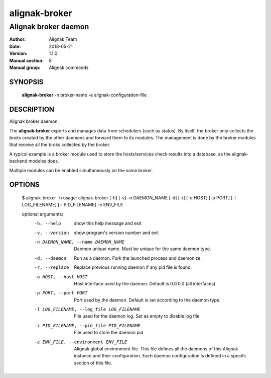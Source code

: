 ==============
alignak-broker
==============

---------------------
Alignak broker daemon
---------------------

:Author:            Alignak Team
:Date:              2018-05-21
:Version:           1.1.0
:Manual section:    8
:Manual group:      Alignak commands


SYNOPSIS
========

  **alignak-broker** -n broker-name -e alignak-configuration-file

DESCRIPTION
===========

Alignak broker daemon.

The **alignak-broker** exports and manages data from schedulers (such as status). By itself,
the broker only collects the *broks* created by the other daemons and forward them to its
modules. The management is done by the broker modules that receive all the broks
collected by the broker.

A typical example is a broker module used to store the hosts/services check results into
a database, as the alignak-backend modules does.

Multiple modules can be enabled simultaneously on the same broker.

OPTIONS
=======

    $ alignak-broker -h
    usage: alignak-broker [-h] [-v] -n DAEMON_NAME [-d] [-r] [-o HOST] [-p PORT] [-l LOG_FILENAME] [-i PID_FILENAME] -e ENV_FILE

    optional arguments:
      -h, --help            show this help message and exit
      -v, --version         show program's version number and exit
      -n DAEMON_NAME, --name DAEMON_NAME
                            Daemon unique name. Must be unique for the same daemon
                            type.
      -d, --daemon          Run as a daemon. Fork the launched process and
                            daemonize.
      -r, --replace         Replace previous running daemon if any pid file is
                            found.
      -o HOST, --host HOST  Host interface used by the daemon. Default is 0.0.0.0
                            (all interfaces).
      -p PORT, --port PORT  Port used by the daemon. Default is set according to
                            the daemon type.
      -l LOG_FILENAME, --log_file LOG_FILENAME
                            File used for the daemon log. Set as empty to disable
                            log file.
      -i PID_FILENAME, --pid_file PID_FILENAME
                            File used to store the daemon pid
      -e ENV_FILE, --environment ENV_FILE
                            Alignak global environment file. This file defines all
                            the daemons of this Alignak instance and their
                            configuration. Each daemon configuration is defined in
                            a specifc section of this file.
